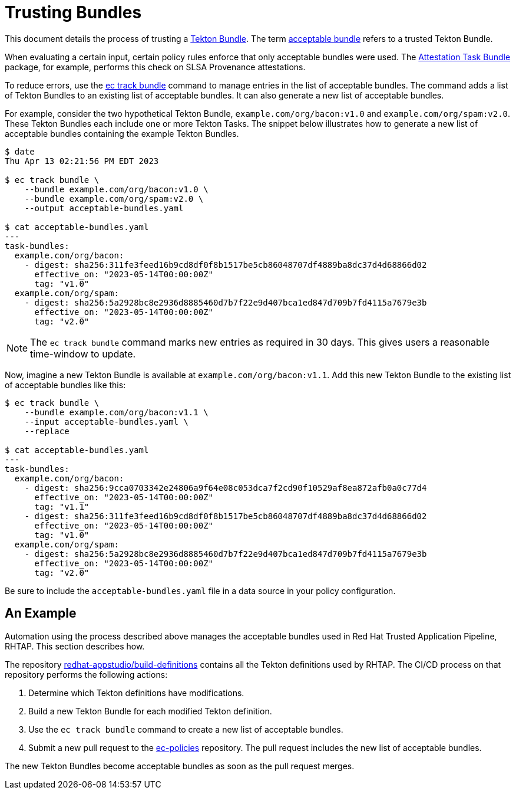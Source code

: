 = Trusting Bundles

:acceptable-bundles: acceptable_bundles.adoc
:attestation-task-bundle: release_policy#attestation_task_bundle_package
:build-definitions: https://github.com/redhat-appstudio/build-definitions
:ec-policies: https://github.com/enterprise-contract/ec-policies
:ec-track-bundle: https://enterprisecontract.dev/docs/ec-cli/main/ec_track_bundle.html
:tekton-bundles: https://tekton.dev/docs/pipelines/pipelines/#tekton-bundles

This document details the process of trusting a link:{tekton-bundles}[Tekton Bundle]. The term
xref:{acceptable-bundles}[acceptable bundle] refers to a trusted Tekton Bundle.

When evaluating a certain input, certain policy rules enforce that only acceptable bundles were
used. The xref:{attestation-task-bundle}[Attestation Task Bundle] package, for example, performs
this check on SLSA Provenance attestations.

To reduce errors, use the link:{ec-track-bundle}[ec track bundle] command to manage entries in the
list of acceptable bundles. The command adds a list of Tekton Bundles to an existing list of
acceptable bundles. It can also generate a new list of acceptable bundles.

For example, consider the two hypothetical Tekton Bundle, `example.com/org/bacon:v1.0` and
`example.com/org/spam:v2.0`. These Tekton Bundles each include one or more Tekton Tasks. The snippet
below illustrates how to generate a new list of acceptable bundles containing the example Tekton
Bundles.

[,bash]
----
$ date
Thu Apr 13 02:21:56 PM EDT 2023

$ ec track bundle \
    --bundle example.com/org/bacon:v1.0 \
    --bundle example.com/org/spam:v2.0 \
    --output acceptable-bundles.yaml

$ cat acceptable-bundles.yaml
---
task-bundles:
  example.com/org/bacon:
    - digest: sha256:311fe3feed16b9cd8df0f8b1517be5cb86048707df4889ba8dc37d4d68866d02
      effective_on: "2023-05-14T00:00:00Z"
      tag: "v1.0"
  example.com/org/spam:
    - digest: sha256:5a2928bc8e2936d8885460d7b7f22e9d407bca1ed847d709b7fd4115a7679e3b
      effective_on: "2023-05-14T00:00:00Z"
      tag: "v2.0"
----

NOTE: The `ec track bundle` command marks new entries as required in 30 days. This gives users a
reasonable time-window to update.

Now, imagine a new Tekton Bundle is available at `example.com/org/bacon:v1.1`. Add this new Tekton
Bundle to the existing list of acceptable bundles like this:

[,bash]
----
$ ec track bundle \
    --bundle example.com/org/bacon:v1.1 \
    --input acceptable-bundles.yaml \
    --replace

$ cat acceptable-bundles.yaml
---
task-bundles:
  example.com/org/bacon:
    - digest: sha256:9cca0703342e24806a9f64e08c053dca7f2cd90f10529af8ea872afb0a0c77d4
      effective_on: "2023-05-14T00:00:00Z"
      tag: "v1.1"
    - digest: sha256:311fe3feed16b9cd8df0f8b1517be5cb86048707df4889ba8dc37d4d68866d02
      effective_on: "2023-05-14T00:00:00Z"
      tag: "v1.0"
  example.com/org/spam:
    - digest: sha256:5a2928bc8e2936d8885460d7b7f22e9d407bca1ed847d709b7fd4115a7679e3b
      effective_on: "2023-05-14T00:00:00Z"
      tag: "v2.0"
----

Be sure to include the `acceptable-bundles.yaml` file in a data source in your policy configuration.

== An Example

Automation using the process described above manages the acceptable bundles used in Red Hat Trusted Application Pipeline, RHTAP. This section describes how.

The repository link:{build-definitions}[redhat-appstudio/build-definitions] contains all the Tekton
definitions used by RHTAP. The CI/CD process on that repository performs the following actions:

1. Determine which Tekton definitions have modifications.
2. Build a new Tekton Bundle for each modified Tekton definition.
3. Use the `ec track bundle` command to create a new list of acceptable bundles.
4. Submit a new pull request to the link:{ec-policies}[ec-policies] repository. The pull request
   includes the new list of acceptable bundles.

The new Tekton Bundles become acceptable bundles as soon as the pull request merges.
